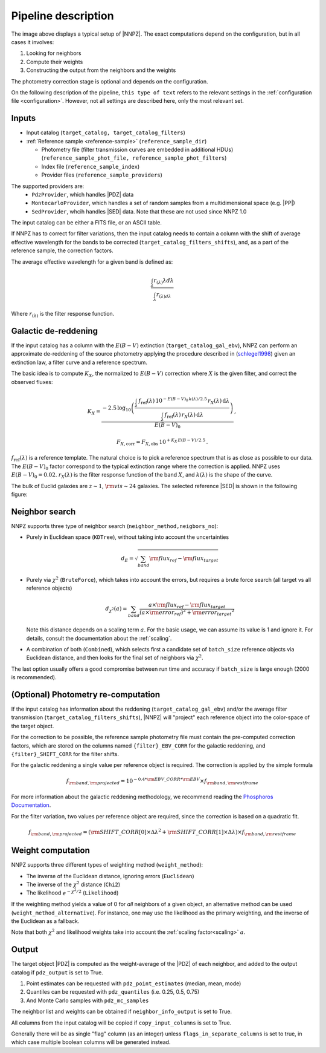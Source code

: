 .. _pipeline-description:

Pipeline description
********************

.. image:: /_static/PipelineNNPZ.png

The image above displays a typical setup of |NNPZ|. The exact
computations depend on the configuration, but in all cases it involves:

1. Looking for neighbors
2. Compute their weights
3. Constructing the output from the neighbors and the weights

The photometry correction stage is optional and depends on the configuration.

On the following description of the pipeline, ``this type of text`` refers
to the relevant settings in the :ref:`configuration file <configuration>`. However,
not all settings are described here, only the most relevant set.

Inputs
======

* Input catalog (``target_catalog, target_catalog_filters``)
* :ref:`Reference sample <reference-sample>` (``reference_sample_dir``)

  * Photometry file (filter transmission curves are embedded in additional HDUs) (``reference_sample_phot_file, reference_sample_phot_filters``)
  * Index file (``reference_sample_index``)
  * Provider files (``reference_sample_providers``)

The supported providers are:
  * ``PdzProvider``, which handles |PDZ| data
  * ``MontecarloProvider``, which handles a set of random samples from a multidimensional space (e.g. |PP|)
  * ``SedProvider``, whcih handles |SED| data. Note that these are not used since NNPZ 1.0

The input catalog can be either a FITS file, or an ASCII table.

If NNPZ has to correct for filter variations, then the input catalog needs
to contain a column with the shift of average effective wavelength for the bands to be
corrected (``target_catalog_filters_shifts``), and, as a part of the reference
sample, the correction factors.

The average effective wavelength for a given band is defined as:

.. math::

  \frac{\int_{\lambda}{r_{(\lambda)}\lambda}d\lambda}{\int_{\lambda}r_{(\lambda)d\lambda}}

Where :math:`r_{(\lambda)}` is the filter response function.


.. _dereddening:

Galactic de-reddening
=====================

If the input catalog has a column with the :math:`E(B-V)` extinction (``target_catalog_gal_ebv``),
NNPZ can perform an approximate de-reddening of the source photometry applying
the procedure described in (schlegel1998_) given an extinction law,
a filter curve and a reference spectrum.

The basic idea is to compute :math:`K_X`, the normalized to :math:`E(B-V)`
correction where :math:`X` is the given filter, and correct the observed fluxes:

.. math::

  K_X = \frac{-2.5\,\log_{10}\left( \frac{\int_{\lambda} \, f_\mathrm{ref}(\lambda) \, 10^{-E(B-V)_0\,k(\lambda)/2.5} \, r_X(\lambda) \, \mathrm{d} \lambda}{\int_{\lambda} \, f_\mathrm{ref}(\lambda) \,  r_X(\lambda) \, \mathrm{d} \lambda} \right)}{E(B-V)_0} \, ,

.. math::

  F_{X,\mathrm{corr}} =  F_{X, \mathrm{obs}} \, 10^{+K_X\,E(B-V)/2.5}\,  .

:math:`f_\mathrm{ref}(\lambda)` is a reference template. The natural choice is
to pick a reference spectrum that is as close as possible to our data.
The :math:`E(B-V)_0` factor correspond to the typical extinction range where
the correction is applied. NNPZ uses :math:`E(B-V)_0=0.02`.
:math:`r_X(\lambda)` is the filter response function of the band :math:`X`,
and :math:`k(\lambda)` is the shape of the curve.

.. image:: /_static/f99.png

The bulk of Euclid galaxies are :math:`z\sim1`, :math:`{\rm vis}\sim24` galaxies.
The selected reference |SED| is shown in the following figure:

.. image:: /_static/spectrum_ref.png


Neighbor search
===============

NNPZ supports three type of neighbor search (``neighbor_method,neigbors_no``):

* Purely in Euclidean space (``KDTree``), without taking into account the uncertainties

  .. math::

    d_{E} = \sqrt{\sum_{band}{\rm{flux_{ref}} - \rm{flux_{target}}}}

* Purely via :math:`\chi^2` (``BruteForce``), which takes into account the errors, but requires
  a brute force search (all target vs all reference objects)

  .. math::

    d_{\chi^2}(a) = \sum_{band}\frac{a \times \rm{flux_{ref}} - \rm{flux_{target}}}{(a \times \rm{error_{ref})^2} + \rm{error_{target}}^2}

  Note this distance depends on a scaling term :math:`a`. For the basic usage,
  we can assume its value is 1 and ignore it. For details, consult the
  documentation about the :ref:`scaling`.

* A combination of both (``Combined``), which selects first a candidate set of
  ``batch_size`` reference objects via Euclidean distance, and then looks for
  the final set of neighbors via :math:`\chi^2`.

The last option usually offers a good compromise between run time and accuracy
if ``batch_size`` is large enough (2000 is recommended).

.. _photometry-recomputation:

(Optional) Photometry re-computation
====================================

If the input catalog has information about the reddening (``target_catalog_gal_ebv``)
and/or the average filter transmission (``target_catalog_filters_shifts``),
|NNPZ| will "project" each reference object into the color-space of the target
object.

.. image:: /_static/nnpz_spaces.png

For the correction to be possible, the reference sample photometry file must
contain the pre-computed correction factors, which are stored
on the columns named ``{filter}_EBV_CORR`` for the galactic reddening,
and ``{filter}_SHIFT_CORR`` for the filter shifts.

For the galactic reddening a single value per reference object
is required. The correction is applied by the simple formula

.. math::

  f_{\rm{band},\rm{projected}} = 10^{-0.4 * \rm{EBV\_CORR} * \rm{EBV}} \times f_{\rm{band},\rm{restframe}}


For more information about the galactic reddening methodology, we recommend
reading the `Phosphoros Documentation <https://phosphoros.readthedocs.io/en/latest/user_manual/methodology.html#galactic-absorption>`_.

For the filter variation, two values per reference object are required, since
the correction is based on a quadratic fit.

.. math::

  f_{\rm{band},\rm{projected}} = (\rm{SHIFT\_CORR[0]} \times \Delta\lambda^2 + \rm{SHIFT\_CORR[1]} \times \Delta\lambda) \times f_{\rm{band},\rm{restframe}}

Weight computation
==================

NNPZ supports three different types of weighting method (``weight_method``):

* The inverse of the Euclidean distance, ignoring errors (``Euclidean``)
* The inverse of the :math:`\chi^2` distance (``Chi2``)
* The likelihood :math:`e^{-\chi^2 / 2}` (``Likelihood``)

If the weighting method yields a value of 0 for *all* neighbors of a given
object, an alternative method can be used (``weight_method_alternative``).
For instance, one may use the likelihood as the primary weighting, and
the inverse of the Euclidean as a fallback.

Note that both :math:`\chi^2` and likelihood weights take into account the
:ref:`scaling factor<scaling>` :math:`a`.

Output
======

The target object |PDZ| is computed as the weight-average of the |PDZ|
of each neighbor, and added to the output catalog if ``pdz_output``
is set to True.

1. Point estimates can be requested with ``pdz_point_estimates`` (median, mean, mode)
2. Quantiles can be requested with ``pdz_quantiles`` (i.e. 0.25, 0.5, 0.75)
3. And Monte Carlo samples with ``pdz_mc_samples``

The neighbor list and weights can be obtained if ``neighbor_info_output``
is set to True.

All columns from the input catalog will be copied if ``copy_input_columns``
is set to True.

Generally there will be as single "flag" column (as an integer) unless
``flags_in_separate_columns`` is set to true, in which case multiple
boolean columns will be generated instead.

.. _schlegel1998: https://ui.adsabs.harvard.edu/abs/1998ApJ...500..525S/abstract

